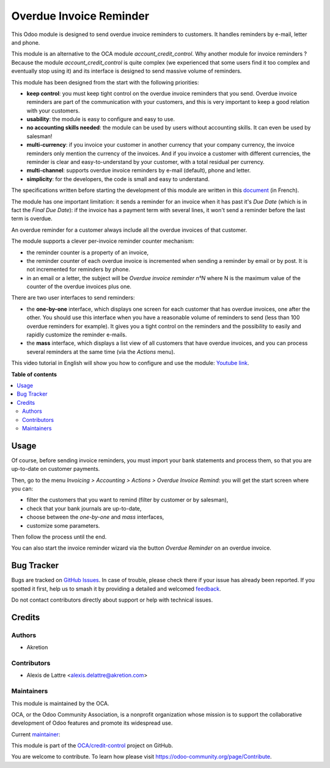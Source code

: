 ========================
Overdue Invoice Reminder
========================

.. 
   !!!!!!!!!!!!!!!!!!!!!!!!!!!!!!!!!!!!!!!!!!!!!!!!!!!!
   !! This file is generated by oca-gen-addon-readme !!
   !! changes will be overwritten.                   !!
   !!!!!!!!!!!!!!!!!!!!!!!!!!!!!!!!!!!!!!!!!!!!!!!!!!!!
   !! source digest: sha256:a674d5370c26f865eabb988c83528c9bdcc3dc8410b48a31b4034a252951a556
   !!!!!!!!!!!!!!!!!!!!!!!!!!!!!!!!!!!!!!!!!!!!!!!!!!!!

.. |badge1| image:: https://img.shields.io/badge/maturity-Beta-yellow.png
    :target: https://odoo-community.org/page/development-status
    :alt: Beta
.. |badge2| image:: https://img.shields.io/badge/licence-AGPL--3-blue.png
    :target: http://www.gnu.org/licenses/agpl-3.0-standalone.html
    :alt: License: AGPL-3
.. |badge3| image:: https://img.shields.io/badge/github-OCA%2Fcredit--control-lightgray.png?logo=github
    :target: https://github.com/OCA/credit-control/tree/10.0/account_invoice_overdue_reminder
    :alt: OCA/credit-control
.. |badge4| image:: https://img.shields.io/badge/weblate-Translate%20me-F47D42.png
    :target: https://translation.odoo-community.org/projects/credit-control-10-0/credit-control-10-0-account_invoice_overdue_reminder
    :alt: Translate me on Weblate
.. |badge5| image:: https://img.shields.io/badge/runboat-Try%20me-875A7B.png
    :target: https://runboat.odoo-community.org/builds?repo=OCA/credit-control&target_branch=10.0
    :alt: Try me on Runboat

|badge1| |badge2| |badge3| |badge4| |badge5|

This Odoo module is designed to send overdue invoice reminders to customers. It handles reminders by e-mail, letter and phone.

This module is an alternative to the OCA module *account_credit_control*. Why another module for invoice reminders ? Because the module *account_credit_control* is quite complex (we experienced that some users find it too complex and eventually stop using it) and its interface is designed to send massive volume of reminders.

This module has been designed from the start with the following priorities:

* **keep control**: you must keep tight control on the overdue invoice reminders that you send. Overdue invoice reminders are part of the communication with your customers, and this is very important to keep a good relation with your customers.
* **usability**: the module is easy to configure and easy to use.
* **no accounting skills needed**: the module can be used by users without accounting skills. It can even be used by salesman!
* **multi-currency**: if you invoice your customer in another currency that your company currency, the invoice reminders only mention the currency of the invoices. And if you invoice a customer with different currencies, the reminder is clear and easy-to-understand by your customer, with a total residual per currency.
* **multi-channel**: supports overdue invoice reminders by e-mail (default), phone and letter.
* **simplicity**: for the developers, the code is small and easy to understand.

The specifications written before starting the development of this module are written in this `document <https://docs.google.com/document/d/1JIIAP5QsItbJ1zLiaGHuR0RAQplEGv3diOl-d4mS__I/edit?usp=sharing>`_ (in French).

The module has one important limitation: it sends a reminder for an invoice when it has past it's *Due Date* (which is in fact the *Final Due Date*): if the invoice has a payment term with several lines, it won't send a reminder before the last term is overdue.

An overdue reminder for a customer always include all the overdue invoices of that customer.

The module supports a clever per-invoice reminder counter mechanism:

* the reminder counter is a property of an invoice,
* the reminder counter of each overdue invoice is incremented when sending a reminder by email or by post. It is not incremented for reminders by phone.
* in an email or a letter, the subject will be *Overdue invoice reminder n°N* where N is the maximum value of the counter of the overdue invoices plus one.

There are two user interfaces to send reminders:

* the **one-by-one** interface, which displays one screen for each customer that has overdue invoices, one after the other. You should use this interface when you have a reasonable volume of reminders to send (less than 100 overdue reminders for example). It gives you a tight control on the reminders and the possibility to easily and rapidly customize the reminder e-mails.
* the **mass** interface, which displays a list view of all customers that have overdue invoices, and you can process several reminders at the same time (via the *Actions* menu).

This video tutorial in English will show you how to configure and use the module: `Youtube link <https://www.youtube.com/watch?v=MaOoVAi7Tc0>`_.

**Table of contents**

.. contents::
   :local:

Usage
=====

Of course, before sending invoice reminders, you must import your bank statements and process them, so that you are up-to-date on customer payments.

Then, go to the menu *Invoicing > Accounting > Actions > Overdue Invoice Remind*: you will get the start screen where you can:

* filter the customers that you want to remind (filter by customer or by salesman),
* check that your bank journals are up-to-date,
* choose between the *one-by-one* and *mass* interfaces,
* customize some parameters.

Then follow the process until the end.

You can also start the invoice reminder wizard via the button *Overdue Reminder* on an overdue invoice.

Bug Tracker
===========

Bugs are tracked on `GitHub Issues <https://github.com/OCA/credit-control/issues>`_.
In case of trouble, please check there if your issue has already been reported.
If you spotted it first, help us to smash it by providing a detailed and welcomed
`feedback <https://github.com/OCA/credit-control/issues/new?body=module:%20account_invoice_overdue_reminder%0Aversion:%2010.0%0A%0A**Steps%20to%20reproduce**%0A-%20...%0A%0A**Current%20behavior**%0A%0A**Expected%20behavior**>`_.

Do not contact contributors directly about support or help with technical issues.

Credits
=======

Authors
~~~~~~~

* Akretion

Contributors
~~~~~~~~~~~~

* Alexis de Lattre <alexis.delattre@akretion.com>

Maintainers
~~~~~~~~~~~

This module is maintained by the OCA.

.. image:: https://odoo-community.org/logo.png
   :alt: Odoo Community Association
   :target: https://odoo-community.org

OCA, or the Odoo Community Association, is a nonprofit organization whose
mission is to support the collaborative development of Odoo features and
promote its widespread use.

.. |maintainer-alexis-via| image:: https://github.com/alexis-via.png?size=40px
    :target: https://github.com/alexis-via
    :alt: alexis-via

Current `maintainer <https://odoo-community.org/page/maintainer-role>`__:

|maintainer-alexis-via| 

This module is part of the `OCA/credit-control <https://github.com/OCA/credit-control/tree/10.0/account_invoice_overdue_reminder>`_ project on GitHub.

You are welcome to contribute. To learn how please visit https://odoo-community.org/page/Contribute.
